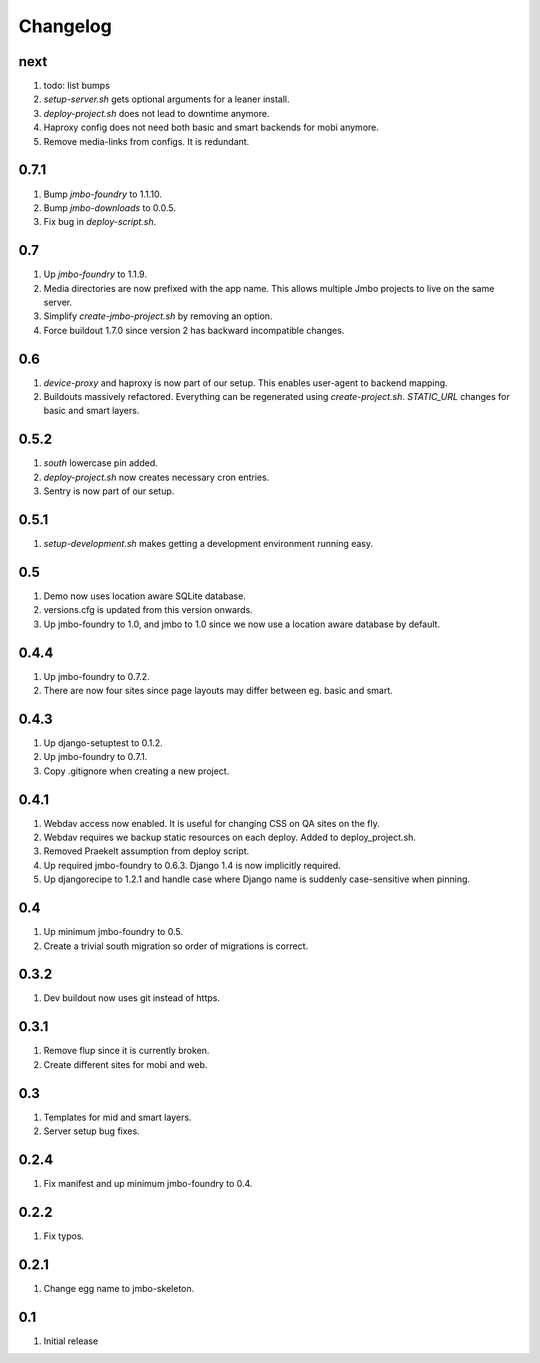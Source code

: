 Changelog
=========

next
----
#. todo: list bumps
#. `setup-server.sh` gets optional arguments for a leaner install.
#. `deploy-project.sh` does not lead to downtime anymore.
#. Haproxy config does not need both basic and smart backends for mobi anymore.
#. Remove media-links from configs. It is redundant.

0.7.1
-----
#. Bump `jmbo-foundry` to 1.1.10.
#. Bump `jmbo-downloads` to 0.0.5.
#. Fix bug in `deploy-script.sh`.

0.7
---
#. Up `jmbo-foundry` to 1.1.9.
#. Media directories are now prefixed with the app name. This allows multiple Jmbo projects to live on the same server.
#. Simplify `create-jmbo-project.sh` by removing an option.
#. Force buildout 1.7.0 since version 2 has backward incompatible changes.

0.6
---
#. `device-proxy` and haproxy is now part of our setup. This enables user-agent to backend mapping.
#. Buildouts massively refactored. Everything can be regenerated using `create-project.sh`. `STATIC_URL` changes for basic and smart layers.

0.5.2
-----
#. `south` lowercase pin added.
#. `deploy-project.sh` now creates necessary cron entries.
#. Sentry is now part of our setup.

0.5.1
-----
#. `setup-development.sh` makes getting a development environment running easy.

0.5
---
#. Demo now uses location aware SQLite database.
#. versions.cfg is updated from this version onwards.
#. Up jmbo-foundry to 1.0, and jmbo to 1.0 since we now use a location aware database by default.

0.4.4
-----
#. Up jmbo-foundry to 0.7.2.
#. There are now four sites since page layouts may differ between eg. basic and smart.

0.4.3
-----
#. Up django-setuptest to 0.1.2.
#. Up jmbo-foundry to 0.7.1.
#. Copy .gitignore when creating a new project.

0.4.1
-----
#. Webdav access now enabled. It is useful for changing CSS on QA sites on the fly.
#. Webdav requires we backup static resources on each deploy. Added to deploy_project.sh.
#. Removed Praekelt assumption from deploy script.
#. Up required jmbo-foundry to 0.6.3. Django 1.4 is now implicitly required.
#. Up djangorecipe to 1.2.1 and handle case where Django name is suddenly case-sensitive when pinning.

0.4
---
#. Up minimum jmbo-foundry to 0.5.
#. Create a trivial south migration so order of migrations is correct.

0.3.2
-----
#. Dev buildout now uses git instead of https.

0.3.1
-----
#. Remove flup since it is currently broken. 
#. Create different sites for mobi and web.

0.3
---
#. Templates for mid and smart layers.
#. Server setup bug fixes.

0.2.4
-----
#. Fix manifest and up minimum jmbo-foundry to 0.4.

0.2.2
-----
#. Fix typos.

0.2.1
-----
#. Change egg name to jmbo-skeleton.

0.1
---
#. Initial release

